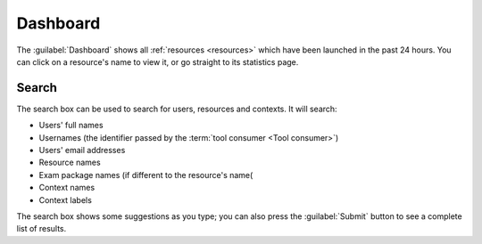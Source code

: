 .. _dashboard:

Dashboard
#########

The :guilabel:`Dashboard` shows all :ref:`resources <resources>` which have been launched in the past 24 hours.
You can click on a resource's name to view it, or go straight to its statistics page.

.. _global-search:

Search
------

The search box can be used to search for users, resources and contexts.
It will search:

* Users' full names
* Usernames (the identifier passed by the :term:`tool consumer <Tool consumer>`)
* Users' email addresses
* Resource names
* Exam package names (if different to the resource's name(
* Context names
* Context labels

The search box shows some suggestions as you type; you can also press the :guilabel:`Submit` button to see a complete list of results.

